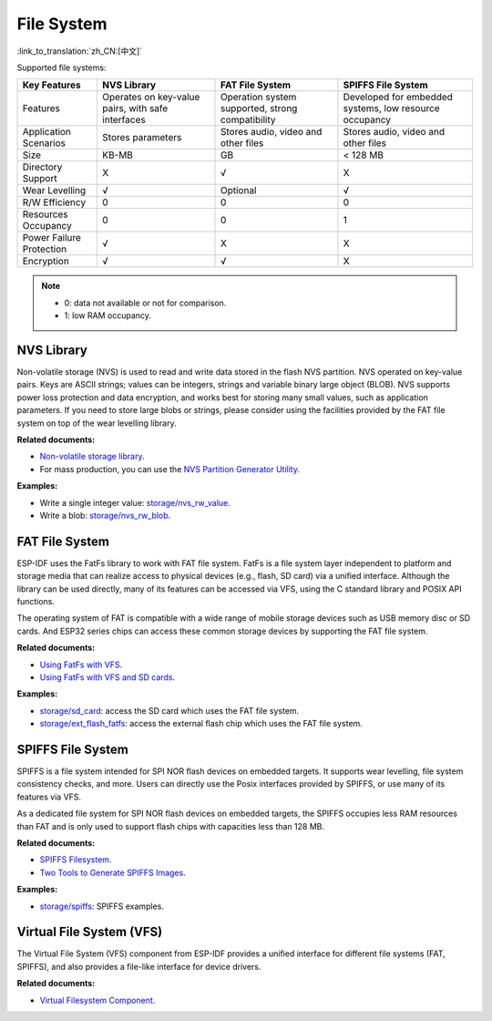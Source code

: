 File System
=============
:link_to_translation:`zh_CN:[中文]`

Supported file systems:

+--------------------------+---------------------------------------------------+--------------------------------------------------+--------------------------------------------------------+
| Key Features             | NVS Library                                       | FAT File System                                  | SPIFFS File System                                     |
+==========================+===================================================+==================================================+========================================================+
| Features                 | Operates on key-value pairs, with safe interfaces | Operation system supported, strong compatibility | Developed for embedded systems, low resource occupancy |
+--------------------------+---------------------------------------------------+--------------------------------------------------+--------------------------------------------------------+
| Application Scenarios    | Stores parameters                                 | Stores audio, video and other files              | Stores audio, video and other files                    |
+--------------------------+---------------------------------------------------+--------------------------------------------------+--------------------------------------------------------+
| Size                     | KB-MB                                             | GB                                               | < 128 MB                                               |
+--------------------------+---------------------------------------------------+--------------------------------------------------+--------------------------------------------------------+
| Directory Support        | X                                                 | √                                                | X                                                      |
+--------------------------+---------------------------------------------------+--------------------------------------------------+--------------------------------------------------------+
| Wear Levelling           | √                                                 | Optional                                         | √                                                      |
+--------------------------+---------------------------------------------------+--------------------------------------------------+--------------------------------------------------------+
| R/W Efficiency           | 0                                                 | 0                                                | 0                                                      |
+--------------------------+---------------------------------------------------+--------------------------------------------------+--------------------------------------------------------+
| Resources Occupancy      | 0                                                 | 0                                                | 1                                                      |
+--------------------------+---------------------------------------------------+--------------------------------------------------+--------------------------------------------------------+
| Power Failure Protection | √                                                 | X                                                | X                                                      |
+--------------------------+---------------------------------------------------+--------------------------------------------------+--------------------------------------------------------+
| Encryption               | √                                                 | √                                                | X                                                      |
+--------------------------+---------------------------------------------------+--------------------------------------------------+--------------------------------------------------------+


.. Note::

    * 0: data not available or not for comparison.
    * 1: low RAM occupancy.


NVS Library
---------------

Non-volatile storage (NVS) is used to read and write data stored in the flash NVS partition. NVS operated on key-value pairs. Keys are ASCII strings; values can be integers, strings and variable binary large object (BLOB). NVS supports power loss protection and data encryption, and works best for storing many small values, such as application parameters. If you need to store large blobs or strings, please consider using the facilities provided by the FAT file system on top of the wear levelling library.

**Related documents:**

- `Non-volatile storage library <https://docs.espressif.com/projects/esp-idf/en/latest/esp32/api-reference/storage/nvs_flash.html>`_.
- For mass production, you can use the `NVS Partition Generator Utility <https://docs.espressif.com/projects/esp-idf/en/latest/esp32/api-reference/storage/nvs_partition_gen.html>`_.

**Examples:**

- Write a single integer value: `storage/nvs_rw_value <https://github.com/espressif/esp-idf/tree/526f682/examples/storage/nvs_rw_value>`_.
- Write a blob: `storage/nvs_rw_blob <https://github.com/espressif/esp-idf/tree/526f682/examples/storage/nvs_rw_blob>`_.

FAT File System
---------------------

ESP-IDF uses the FatFs library to work with FAT file system. FatFs is a file system layer independent to platform and storage media that can realize access to physical devices (e.g., flash, SD card) via a unified interface. Although the library can be used directly, many of its features can be accessed via VFS, using the C standard library and POSIX API functions.

The operating system of FAT is compatible with a wide range of mobile storage devices such as USB memory disc or SD cards. And ESP32 series chips can access these common storage devices by supporting the FAT file system.

**Related documents:**

- `Using FatFs with VFS <https://docs.espressif.com/projects/esp-idf/en/latest/esp32/api-reference/storage/fatfs.html#fatfs-vfs>`_.
- `Using FatFs with VFS and SD cards <https://docs.espressif.com/projects/esp-idf/en/latest/esp32/api-reference/storage/fatfs.html#fatfs-vfs-sd>`_.

**Examples:**

* `storage/sd_card <https://github.com/espressif/esp-idf/tree/526f682/examples/storage/sd_card>`_: access the SD card which uses the FAT file system.
* `storage/ext_flash_fatfs <https://github.com/espressif/esp-idf/tree/master/examples/storage/ext_flash_fatfs>`_: access the external flash chip which uses the FAT file system.

SPIFFS File System
----------------------

SPIFFS is a file system intended for SPI NOR flash devices on embedded targets. It supports wear levelling, file system consistency checks, and more. Users can directly use the Posix interfaces provided by SPIFFS, or use many of its features via VFS.

As a dedicated file system for SPI NOR flash devices on embedded targets, the SPIFFS occupies less RAM resources than FAT and is only used to support flash chips with capacities less than 128 MB.

**Related documents:**

* `SPIFFS Filesystem <https://docs.espressif.com/projects/esp-idf/en/latest/esp32/api-reference/storage/spiffs.html>`_.
* `Two Tools to Generate SPIFFS Images <https://docs.espressif.com/projects/esp-idf/en/latest/esp32/api-reference/storage/spiffs.html#id6>`_.

**Examples:**

* `storage/spiffs <https://github.com/espressif/esp-idf/tree/526f682/examples/storage/spiffs>`_: SPIFFS examples.


Virtual File System (VFS)
------------------------------

The Virtual File System (VFS) component from ESP-IDF provides a unified interface for different file systems (FAT, SPIFFS), and also provides a file-like interface for device drivers.

**Related documents:**

* `Virtual Filesystem Component <https://docs.espressif.com/projects/esp-idf/en/latest/esp32/api-reference/storage/vfs.html>`_.
